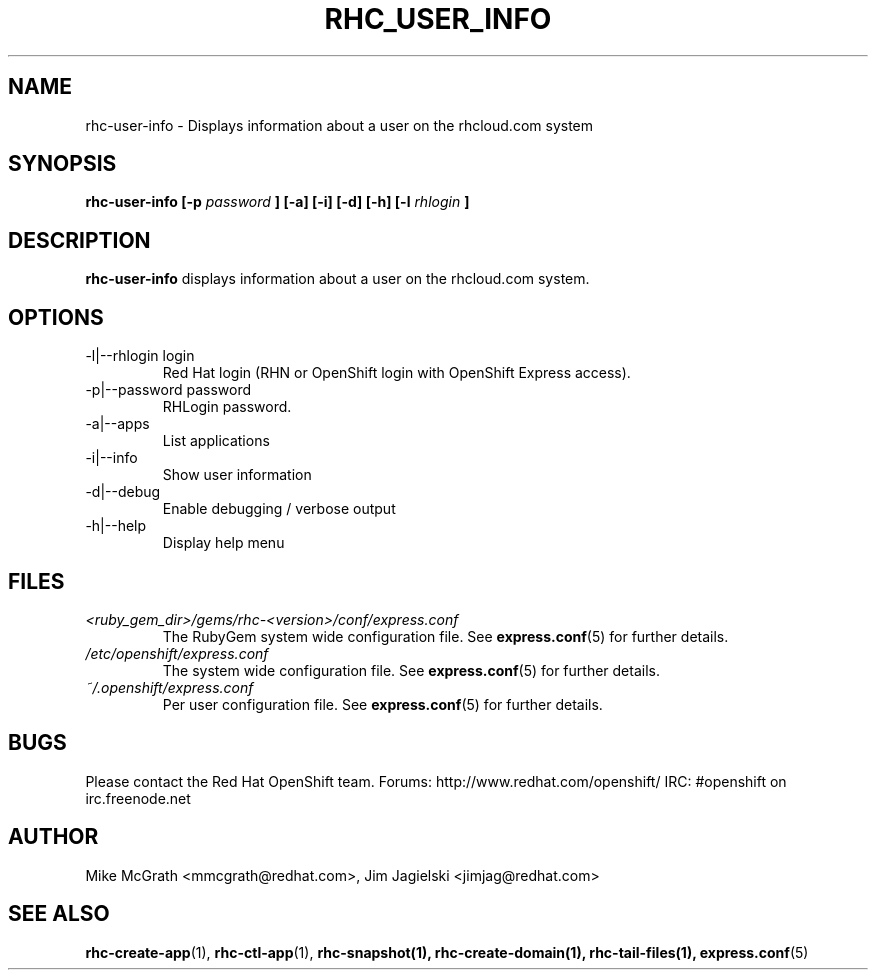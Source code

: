 .\" Process this file with
.\" groff -man -Tascii rhc-user-info.1
.\"
.TH RHC_USER_INFO 1 "JANUARY 2011" Linux "User Manuals"
.SH NAME
rhc-user-info \- Displays information about a user on the rhcloud.com system
.SH SYNOPSIS
.B rhc-user-info [-p
.I password
.B ] [-a] [-i] [-d] [-h]
.B [-l
.I rhlogin
.B ]
.SH DESCRIPTION
.B rhc-user-info
displays information about a user on the rhcloud.com system.
.SH OPTIONS
.IP "-l|--rhlogin login"
Red Hat login (RHN or OpenShift login with OpenShift Express access).
.IP "-p|--password password"
RHLogin password.
.IP "-a|--apps"
List applications
.IP "-i|--info"
Show user information
.IP -d|--debug
Enable debugging / verbose output
.IP -h|--help
Display help menu
.SH FILES
.I <ruby_gem_dir>/gems/rhc-<version>/conf/express.conf
.RS
The RubyGem system wide configuration file. See
.BR express.conf (5)
for further details.
.RE
.I /etc/openshift/express.conf
.RS
The system wide configuration file. See
.BR express.conf (5)
for further details.
.RE
.I ~/.openshift/express.conf
.RS
Per user configuration file. See
.BR express.conf (5)
for further details.
.RE
.SH BUGS
Please contact the Red Hat OpenShift team.
Forums: http://www.redhat.com/openshift/
IRC: #openshift on irc.freenode.net
.SH AUTHOR
Mike McGrath <mmcgrath@redhat.com>, Jim Jagielski <jimjag@redhat.com>
.SH "SEE ALSO"
.BR rhc-create-app (1),
.BR rhc-ctl-app (1),
.BR rhc-snapshot(1),
.BR rhc-create-domain(1),
.BR rhc-tail-files(1),
.BR express.conf (5)
